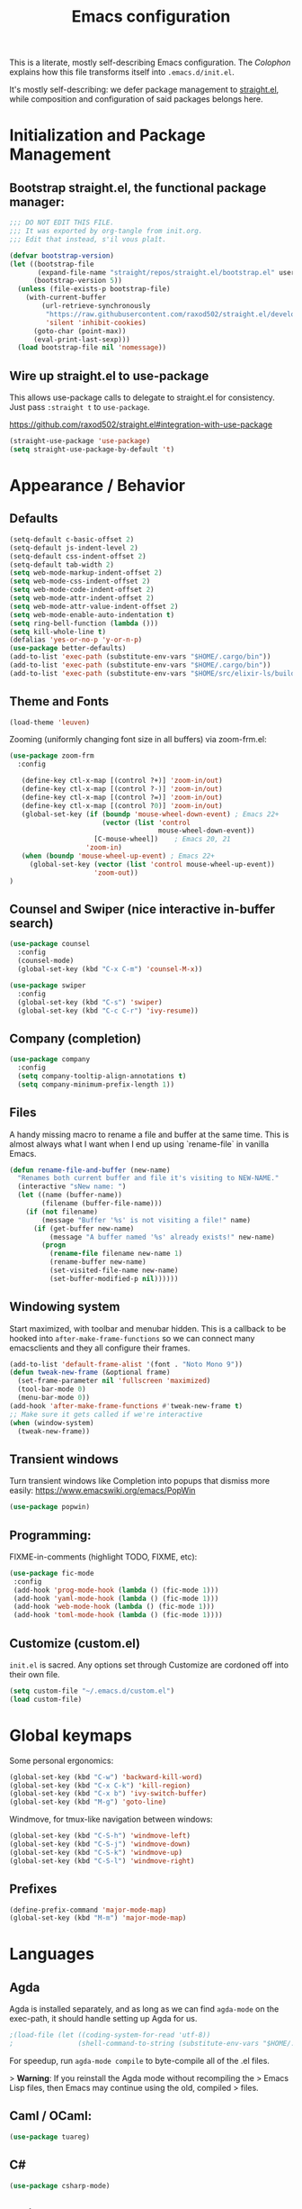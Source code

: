 #+TITLE: Emacs configuration

This is a literate, mostly self-describing Emacs configuration. The
[[Colophon]] explains how this file transforms itself into
~.emacs.d/init.el~.

It's mostly self-describing: we defer package management to
[[https://github.com/raxod502/straight.el][straight.el]], while composition and configuration of said packages
belongs here.


* Initialization and Package Management
** Bootstrap straight.el, the functional package manager:

#+begin_src emacs-lisp :tangle yes
;;; DO NOT EDIT THIS FILE.
;;; It was exported by org-tangle from init.org.
;;; Edit that instead, s'il vous plaît.

(defvar bootstrap-version)
(let ((bootstrap-file
       (expand-file-name "straight/repos/straight.el/bootstrap.el" user-emacs-directory))
      (bootstrap-version 5))
  (unless (file-exists-p bootstrap-file)
    (with-current-buffer
        (url-retrieve-synchronously
         "https://raw.githubusercontent.com/raxod502/straight.el/develop/install.el"
         'silent 'inhibit-cookies)
      (goto-char (point-max))
      (eval-print-last-sexp)))
  (load bootstrap-file nil 'nomessage))
#+end_src

** Wire up straight.el to use-package

This allows use-package calls to delegate to straight.el for
consistency. Just pass ~:straight t~ to ~use-package~.

https://github.com/raxod502/straight.el#integration-with-use-package

#+begin_src emacs-lisp :tangle yes
(straight-use-package 'use-package)
(setq straight-use-package-by-default 't)
#+end_src

* Appearance / Behavior
** Defaults
#+begin_src emacs-lisp :tangle yes
(setq-default c-basic-offset 2)
(setq-default js-indent-level 2)
(setq-default css-indent-offset 2)
(setq-default tab-width 2)
(setq web-mode-markup-indent-offset 2)
(setq web-mode-css-indent-offset 2)
(setq web-mode-code-indent-offset 2)
(setq web-mode-attr-indent-offset 2)
(setq web-mode-attr-value-indent-offset 2)
(setq web-mode-enable-auto-indentation t)
(setq ring-bell-function (lambda ()))
(setq kill-whole-line t)
(defalias 'yes-or-no-p 'y-or-n-p)
(use-package better-defaults)
(add-to-list 'exec-path (substitute-env-vars "$HOME/.cargo/bin"))
(add-to-list 'exec-path (substitute-env-vars "$HOME/.cargo/bin"))
(add-to-list 'exec-path (substitute-env-vars "$HOME/src/elixir-ls/build"))
#+end_src

** Theme and Fonts
#+begin_src emacs-lisp :tangle yes
(load-theme 'leuven)
#+end_src

Zooming (uniformly changing font size in all buffers) via zoom-frm.el:

#+begin_src emacs-lisp :tangle yes
(use-package zoom-frm
  :config

   (define-key ctl-x-map [(control ?+)] 'zoom-in/out)
   (define-key ctl-x-map [(control ?-)] 'zoom-in/out)
   (define-key ctl-x-map [(control ?=)] 'zoom-in/out)
   (define-key ctl-x-map [(control ?0)] 'zoom-in/out)
   (global-set-key (if (boundp 'mouse-wheel-down-event) ; Emacs 22+
                       (vector (list 'control
                                     mouse-wheel-down-event))
                     [C-mouse-wheel])    ; Emacs 20, 21
                   'zoom-in)
   (when (boundp 'mouse-wheel-up-event) ; Emacs 22+
     (global-set-key (vector (list 'control mouse-wheel-up-event))
                     'zoom-out))
)
#+end_src

** Counsel and Swiper (nice interactive in-buffer search)

#+begin_src emacs-lisp :tangle yes
(use-package counsel
  :config
  (counsel-mode)
  (global-set-key (kbd "C-x C-m") 'counsel-M-x))

(use-package swiper
  :config
  (global-set-key (kbd "C-s") 'swiper)
  (global-set-key (kbd "C-c C-r") 'ivy-resume))
#+end_src

** Company (completion)

#+begin_src emacs-lisp :tangle yes
(use-package company
  :config  
  (setq company-tooltip-align-annotations t)
  (setq company-minimum-prefix-length 1))
#+end_src

** Files
A handy missing macro to rename a file and buffer at the same
time. This is almost always what I want when I end up using
`rename-file` in vanilla Emacs.

#+begin_src emacs-lisp :tangle yes
(defun rename-file-and-buffer (new-name)
  "Renames both current buffer and file it's visiting to NEW-NAME."
  (interactive "sNew name: ")
  (let ((name (buffer-name))
        (filename (buffer-file-name)))
    (if (not filename)
        (message "Buffer '%s' is not visiting a file!" name)
      (if (get-buffer new-name)
          (message "A buffer named '%s' already exists!" new-name)
        (progn
          (rename-file filename new-name 1)
          (rename-buffer new-name)
          (set-visited-file-name new-name)
          (set-buffer-modified-p nil))))))
#+end_src

** Windowing system

Start maximized, with toolbar and menubar hidden. This is a callback
to be hooked into ~after-make-frame-functions~ so we can connect many
emacsclients and they all configure their frames.

#+begin_src emacs-lisp :tangle yes
(add-to-list 'default-frame-alist '(font . "Noto Mono 9"))
(defun tweak-new-frame (&optional frame)
  (set-frame-parameter nil 'fullscreen 'maximized)
  (tool-bar-mode 0)
  (menu-bar-mode 0))
(add-hook 'after-make-frame-functions #'tweak-new-frame t)
;; Make sure it gets called if we're interactive
(when (window-system)
  (tweak-new-frame))
#+end_src

** Transient windows
Turn transient windows like Completion into popups that dismiss more easily:
https://www.emacswiki.org/emacs/PopWin

#+begin_src emacs-lisp :tangle yes
(use-package popwin)
#+end_src

** Programming:

FIXME-in-comments (highlight TODO, FIXME, etc):

#+begin_src emacs-lisp :tangle yes
(use-package fic-mode
 :config
 (add-hook 'prog-mode-hook (lambda () (fic-mode 1)))
 (add-hook 'yaml-mode-hook (lambda () (fic-mode 1)))
 (add-hook 'web-mode-hook (lambda () (fic-mode 1)))
 (add-hook 'toml-mode-hook (lambda () (fic-mode 1))))
#+end_src

** Customize (custom.el)

~init.el~ is sacred. Any options set through Customize are cordoned
off into their own file.

#+begin_src emacs-lisp :tangle yes
(setq custom-file "~/.emacs.d/custom.el")
(load custom-file)
#+end_src

* Global keymaps

Some personal ergonomics:

#+begin_src emacs-lisp :tangle yes
(global-set-key (kbd "C-w") 'backward-kill-word)
(global-set-key (kbd "C-x C-k") 'kill-region)
(global-set-key (kbd "C-x b") 'ivy-switch-buffer)
(global-set-key (kbd "M-g") 'goto-line)
#+end_src

Windmove, for tmux-like navigation between windows:

#+begin_src emacs-lisp :tangle yes
(global-set-key (kbd "C-S-h") 'windmove-left)
(global-set-key (kbd "C-S-j") 'windmove-down)
(global-set-key (kbd "C-S-k") 'windmove-up)
(global-set-key (kbd "C-S-l") 'windmove-right)
#+end_src

** Prefixes
#+begin_src emacs-lisp :tangle yes
(define-prefix-command 'major-mode-map)
(global-set-key (kbd "M-m") 'major-mode-map)
#+end_src

* Languages
** Agda

Agda is installed separately, and as long as we can find ~agda-mode~
on the exec-path, it should handle setting up Agda for us.

#+begin_src emacs-lisp :tangle yes
;(load-file (let ((coding-system-for-read 'utf-8))
;                (shell-command-to-string (substitute-env-vars "$HOME/.local/bin/agda-mode locate"))))
#+end_src

For speedup, run ~agda-mode compile~ to byte-compile all of the .el
files.

> *Warning*: If you reinstall the Agda mode without recompiling the
> Emacs Lisp files, then Emacs may continue using the old, compiled
> files.

** Caml / OCaml:
#+begin_src emacs-lisp :tangle yes
(use-package tuareg)
#+end_src

** C#
#+begin_src emacs-lisp :tangle yes
(use-package csharp-mode)
#+end_src

** Clojure
#+begin_src emacs-lisp :tangle yes
(use-package clojure-mode)
#+end_src

** Coq
#+begin_src emacs-lisp :tangle yes
(use-package proof-general)

(use-package company-coq
  :config
  (add-hook 'coq-mode-hook #'company-coq-mode))
#+end_src

** Cryptol / SAW
#+begin_src emacs-lisp :tangle yes
(use-package cryptol-mode)
#+end_src

** Dhall
#+begin_src emacs-lisp :tangle yes
(use-package dhall-mode)
#+end_src

** Docker
#+begin_src emacs-lisp :tangle yes
(use-package dockerfile-mode)
#+end_src

** Elixir
#+begin_src emacs-lisp :tangle yes
(use-package elixir-mode
  :config
  (add-hook 'elixir-mode-hook 'lsp)
  (setq-default lsp-ui-doc-enable nil)
  (setq-default lsp-ui-sideline-enable t)
  (add-hook 'elixir-mode-hook
    (lambda () (add-hook 'before-save-hook 'elixir-format nil t)))
  (add-hook 'elixir-format-hook 
    (lambda ()
      (if (projectile-project-p)
        (if-let ((found (locate-dominating-file buffer-file-name ".formatter.exs")))
          (setq elixir-format-arguments
            (list "--dot-formatter"
              (concat (locate-dominating-file buffer-file-name ".formatter.exs") ".formatter.exs")))
          (setq elixir-format-arguments nil))
        (setq elixir-format-arguments nil))))
  (eval-after-load "elixir-mode"
    '(defun elixir-format--mix-executable ()
       (string-trim-right (shell-command-to-string "asdf which mix")))))

;; https://elixirforum.com/t/tips-syntax-highlight-for-inline-l-liveview-code-in-emacs/26445
(use-package mmm-mode
  :config
  (setq mmm-global-mode 'maybe)
  (setq mmm-parse-when-idle 't)
  (setq mmm-set-file-name-for-modes '(web-mode))
  (custom-set-faces '(mmm-default-submode-face ((t (:background nil)))))
  (let ((class 'elixir-eex)
        (submode 'web-mode)
        (front "^[ ]+~L\"\"\"")
        (back "^[ ]+\"\"\""))
    (mmm-add-classes (list (list class :submode submode :front front :back back)))
    (mmm-add-mode-ext-class 'elixir-mode nil class))

  (define-advice web-mode-guess-engine-and-content-type (:around (f &rest r) guess-engine-by-extension)
    (if (and buffer-file-name (equal "ex" (file-name-extension buffer-file-name)))
      (progn (setq web-mode-content-type "html")
         (setq web-mode-engine "elixir")
         (web-mode-on-engine-setted))
      (apply f r))))

(use-package dap-mode
  :config
  (add-hook 'elixir-mode-hook (lambda () (dap-ui-mode) (dap-mode))))

(use-package exunit
  :after (elixir-mode)
  :bind (:map elixir-mode-map
         ("C-c v a" . exunit-verify-all)
         ("C-c v v" . exunit-verify)
         ("C-c v r" . exunit-rerun)
         ("C-c v 1" . exunit-verify-single)))
#+end_src

** Elm
#+begin_src emacs-lisp :tangle yes
(use-package elm-mode)
#+end_src

** Erlang
#+begin_src emacs-lisp :tangle yes
(use-package erlang)
#+end_src

** Gleam
#+begin_src emacs-lisp :tangle yes
(use-package gleam-mode
  :straight (:host github :repo "MainShayne233/gleam-mode"))
#+end_src

** Haskell

#+begin_src emacs-lisp :tangle yes
(use-package dante
  :after haskell-mode
  :commands 'dante-mode
  :init
  (add-hook 'haskell-mode-hook 'flycheck-mode)
  (add-hook 'haskell-mode-hook 'dante-mode)
  (setq dante-methods-alist
    `(;(styx "styx.yaml" ("styx" "repl" dante-target))
     (stack "stack.yaml" ("stack" "repl" dante-target))
     (nix dante-cabal-nix ("nix-shell" "--pure" "--run" (concat "cabal repl " (or dante-target "") " --builddir=dist/dante")))
     (impure-nix dante-cabal-nix ("nix-shell" "--run" (concat "cabal repl " (or dante-target "") " --builddir=dist/dante")))
     (new-build "cabal.project" ("cabal" "new-repl" (or dante-target (dante-package-name) "") "--builddir=dist/dante"))
     ;(new-impure-nix dante-cabal-new-nix ("nix-shell" "--run" (concat "cabal new-repl " (or dante-target (dante-package-name) "") " --builddir=dist/dante")))
     ;(new-nix dante-cabal-new-nix ("nix-shell" "--pure" "--run" (concat "cabal new-repl " (or dante-target (dante-package-name) "") " --builddir=dist/dante")))
     (nix-ghci ,(lambda (d) (directory-files d t "shell.nix\\|default.nix")) ("nix-shell" "--pure" "--run" "ghci"))
     ;(mafia "mafia" ("mafia" "repl" dante-target))
     (bare-cabal ,(lambda (d) (directory-files d t ".cabal$")) ("cabal" "repl" dante-target "--builddir=dist/dante"))
     (bare-ghci ,(lambda (_) t) ("ghci")))))
  
#+end_src

** GMPL / MathProg
#+begin_src emacs-lisp :tangle yes
(use-package gmpl-mode)
#+end_src

** Golang
#+begin_src emacs-lisp :tangle yes
(use-package go-mode)
#+end_src

** GraphQL
#+begin_src emacs-lisp :tangle yes
(use-package graphql-mode)
#+end_src

** Idris
#+begin_src emacs-lisp :tangle yes
(use-package idris-mode)
#+end_src

** Javascript / Node / nvm
#+begin_src emacs-lisp :tangle yes
(use-package js2-mode)
(use-package nvm)
#+end_src

** Julia
#+begin_src emacs-lisp :tangle yes
(use-package julia-mode)
#+end_src

** LaTeX
#+begin_src emacs-lisp :tangle yes
(use-package latex-preview-pane)
#+end_src

** Lean
#+begin_src emacs-lisp :tangle yes
(use-package lean-mode)
#+end_src

** Markdown
#+begin_src emacs-lisp :tangle yes
(use-package markdown-mode)
#+end_src

** nginx
#+begin_src emacs-lisp :tangle yes
(use-package nginx-mode)
#+end_src

** Nix
#+begin_src emacs-lisp :tangle yes
(use-package nix-mode)
#+end_src

** PHP
#+begin_src emacs-lisp :tangle yes
(use-package php-mode)
#+end_src

** PureScript
#+begin_src emacs-lisp :tangle yes
(use-package purescript-mode)
#+end_src

** Ruby
#+begin_src emacs-lisp :tangle yes
(use-package bundler
  :straight (:host github :repo "endofunky/bundler.el"))
(use-package chruby)
(use-package rspec-mode)
(use-package robe)
#+end_src

** Rust
#+begin_src emacs-lisp :tangle yes
  (use-package rust-mode
    :hook (rust-mode . lsp)
    :config
    (setq rust-format-on-save t))
  (use-package cargo
    :hook (rust-mode . cargo-minor-mode))
  (use-package toml-mode)
  (use-package flycheck-rust
    :config
    (add-hook 'flycheck-mode-hook #'flycheck-rust-setup))
  ;; (use-package racer
  ;;   :config
  ;;   (add-hook 'rust-mode-hook #'racer-mode)
  ;;   (add-hook 'racer-mode-hook #'eldoc-mode)
  ;;   (add-hook 'racer-mode-hook #'company-mode))
  ;; (use-package rustfmt
  ;;   :config
  ;;   (add-hook 'rust-mode-hook
  ;;     (lambda ()
  ;;       (add-hook 'before-save-hook #'rustfmt-format-buffer))))
#+end_src

** SASS/SCSS
#+begin_src emacs-lisp :tangle yes
(use-package sass-mode)
(use-package scss-mode)
#+end_src

** Scala
#+begin_src emacs-lisp :tangle yes
(use-package scala-mode)
#+end_src

** Slim
#+begin_src emacs-lisp :tangle yes
(use-package slim-mode)
#+end_src

** Solidity
#+begin_src emacs-lisp :tangle yes
(use-package solidity-mode)
#+end_src

** Systemd
#+begin_src emacs-lisp :tangle yes
(use-package systemd)
#+end_src

** Terraform
#+begin_src emacs-lisp :tangle yes
(use-package terraform-mode)
#+end_src

** TypeScript
#+begin_src emacs-lisp :tangle yes
(use-package typescript-mode
  :config
  (setq-default typescript-indent-level 2))
(use-package tide
  :config
  (defun setup-tide-mode ()
    (interactive)
    (nvm-use-for-buffer)
    (tide-setup)
    (flycheck-mode +1)
    (setq flycheck-check-syntax-automatically '(save mode-enabled))
    (eldoc-mode +1)
    (tide-hl-identifier-mode +1)
    ;; company is an optional dependency. You have to
    ;; install it separately via package-install
    ;; `M-x package-install [ret] company`
    (company-mode +1))
  
  ;; aligns annotation to the right hand side
  (setq company-tooltip-align-annotations t)
  
  ;; formats the buffer before saving
  (add-hook 'before-save-hook 'tide-format-before-save)
  
  (add-hook 'typescript-mode-hook #'setup-tide-mode))
#+end_src

** YAML
#+begin_src emacs-lisp :tangle yes
(use-package yaml-mode)
#+end_src

** web-mode
#+begin_src emacs-lisp :tangle yes
(use-package web-mode
  :config
  (add-to-list 'auto-mode-alist '("\\.tsx\\'" . web-mode))
  (add-hook 'web-mode-hook
            (lambda ()
              (when (string-equal "tsx" (file-name-extension buffer-file-name))
                (fic-mode 1)
                (setup-tide-mode))))
  ;; enable typescript-tslint checker
  (flycheck-add-mode 'typescript-tslint 'web-mode))
(setq web-mode-content-types-alist
  '(("jsx" . "\\.js[x]?\\'")))
#+end_src

* Tools
** flycheck
Enable flycheck globally, but only check on save (the default is every
change, which I find distracting):

#+begin_src emacs-lisp :tangle yes
  (use-package flycheck
    :config
    (global-flycheck-mode)

    ;; I prefer using a persistent errors pane rather than have this pop
    ;; up in whatever window I happened to be looking in.
    ;(setq flycheck-display-errors-delay 100000)
    (setq flycheck-check-syntax-automatically '(save)))
#+end_src

New experimental setup:

#+begin_src emacs-lisp :tangle yes
(use-package flycheck-posframe
  :after flycheck
  :config
   (add-hook 'flycheck-mode-hook #'flycheck-posframe-mode)
   (setq flycheck-display-errors-delay 0))
#+end_src

** Helm
Helm-dash documentation:
#+begin_src emacs-lisp :tangle yes
(use-package helm-dash)
#+end_src

Helm-projectile (find file in project via scm):
#+begin_src emacs-lisp :tangle yes
(use-package helm-projectile
  :bind (("C-x f" . helm-projectile-find-file-dwim)))
#+end_src

** lsp
#+begin_src emacs-lisp :tangle yes
(use-package lsp-mode
  :commands lsp
  :config 
  (require 'lsp-clients)
  ;(require 'lsp-ui-flycheck)
  (setq-default lsp-prefer-flymake t))

(use-package lsp-ui
    :hook (lsp-mode . lsp-ui-mode))
#+end_src

** magit
#+begin_src emacs-lisp :tangle yes
(use-package magit
  :bind (("C-x g" . magit-status)))
#+end_src

** multi-term
#+begin_src emacs-lisp :tangle yes
(use-package multi-term
  :config
  (setq multi-term-program "/bin/zsh")
  ;; Bind mash-RET to "open a dedicated term from this directory"
  (global-set-key (kbd "C-M-s-<return>") #'multi-term-dedicated-toggle)
  (setq multi-term-dedicated-select-after-open-p t)
  ;; Return to the same place in the previous buffer when done
  (setq multi-term-dedicated-close-back-to-open-buffer-p t))
#+end_src
*** TODO a hotkey to open a dedicated multi-term in the git/projectile root of the current 
** multiple-cursors
#+begin_src emacs-lisp :tangle yes
(use-package multiple-cursors)
#+end_src

** org-mode
#+begin_src emacs-lisp :tangle yes
(use-package org
  :config
  ;; Syntax highlighting in org-babel blocks
  (setq org-src-fontify-natively t)
  (setq org-agenda-files '("~/Dropbox/org/"))
  (setq org-refile-targets '((org-agenda-files :maxlevel . 3)))
  (setq org-refile-use-outline-path nil)
  (setq org-outline-path-complete-in-steps nil)
  ;; notes go into LOGBOOK drawer
  (setq org-log-into-drawer t)
  (global-set-key (kbd "C-c a") 'org-agenda)
  (global-set-key (kbd "C-c c") 'org-capture)
  (setq org-todo-keywords
    '((sequence "TODO(t)" "NEXT(n)" "WAIT(w)" "EVENT(e)" "|" "DONE(d)" "CANCELLED(c)")))
  (setq org-capture-templates
    '(("t" "Todo" entry (file "~/Dropbox/org/Refile.org")
       "* TODO %?\n%U" :empty-lines 1)
      ("T" "Todo with Clipboard" entry (file "~/Dropbox/org/Refile.org")
       "* TODO %?\n%U\n   %c" :empty-lines 1)
      ("n" "Note" entry (file "~/Dropbox/org/Refile.org")
       "* NOTE %?\n%U" :empty-lines 1)
      ("N" "Note with Clipboard" entry (file "~/Dropbox/org/Refile.org")
       "* NOTE %?\n%U\n   %c" :empty-lines 1)
      ("e" "Event" entry (file+headline "~/Dropbox/org/Events.org" "Transient")
       "* EVENT %?\n%U" :empty-lines 1)
      ("E" "Event With Clipboard" entry (file+headline "~/Dropbox/org/Events.org" "Transient")
       "* EVENT %?\n%U\n   %c" :empty-lines 1)))
  (setq org-default-notes-file "~/Dropbox/org/TODO.org")
  (add-hook 'org-mode-hook #'auto-revert-mode))
(use-package org-bullets
  :config
  (add-hook 'org-mode-hook (lambda () (org-bullets-mode 1))))
(use-package org-brain)
(use-package helm-org-rifle ;; TODO key bindings
  :config
  (add-hook 'org-mode-hook
    (lambda () 
      (local-set-key (kbd "C-c C-j") 'helm-org-rifle)))) ;; mnemonic: "jump"
#+end_src

** org-reveal
#+begin_src emacs-lisp :tangle yes
;; syntax highlighting
(use-package htmlize) 
(use-package ox-reveal
  :straight (:host github :repo "yjwen/org-reveal"))
#+end_src

** ripgrep
#+begin_src emacs-lisp :tangle yes
(use-package deadgrep
  :config
  (global-set-key (kbd "M-m /") #'deadgrep))
#+end_src

** smartparens
#+begin_src emacs-lisp :tangle yes
(use-package smartparens
  :config
  (smartparens-global-mode 1)
  (add-hook 'prog-mode-hook #'smartparens-strict-mode))
#+end_src

** yasnippet
#+begin_src emacs-lisp :tangle yes
(use-package yasnippet)
#+end_src

* Meta
** Colophon 
Builds an ~init.el~ file every time this file is saved.

;; Local Variables:
;; eval: (add-hook 'after-save-hook (lambda ()(org-babel-tangle)) nil t)
;; End:

